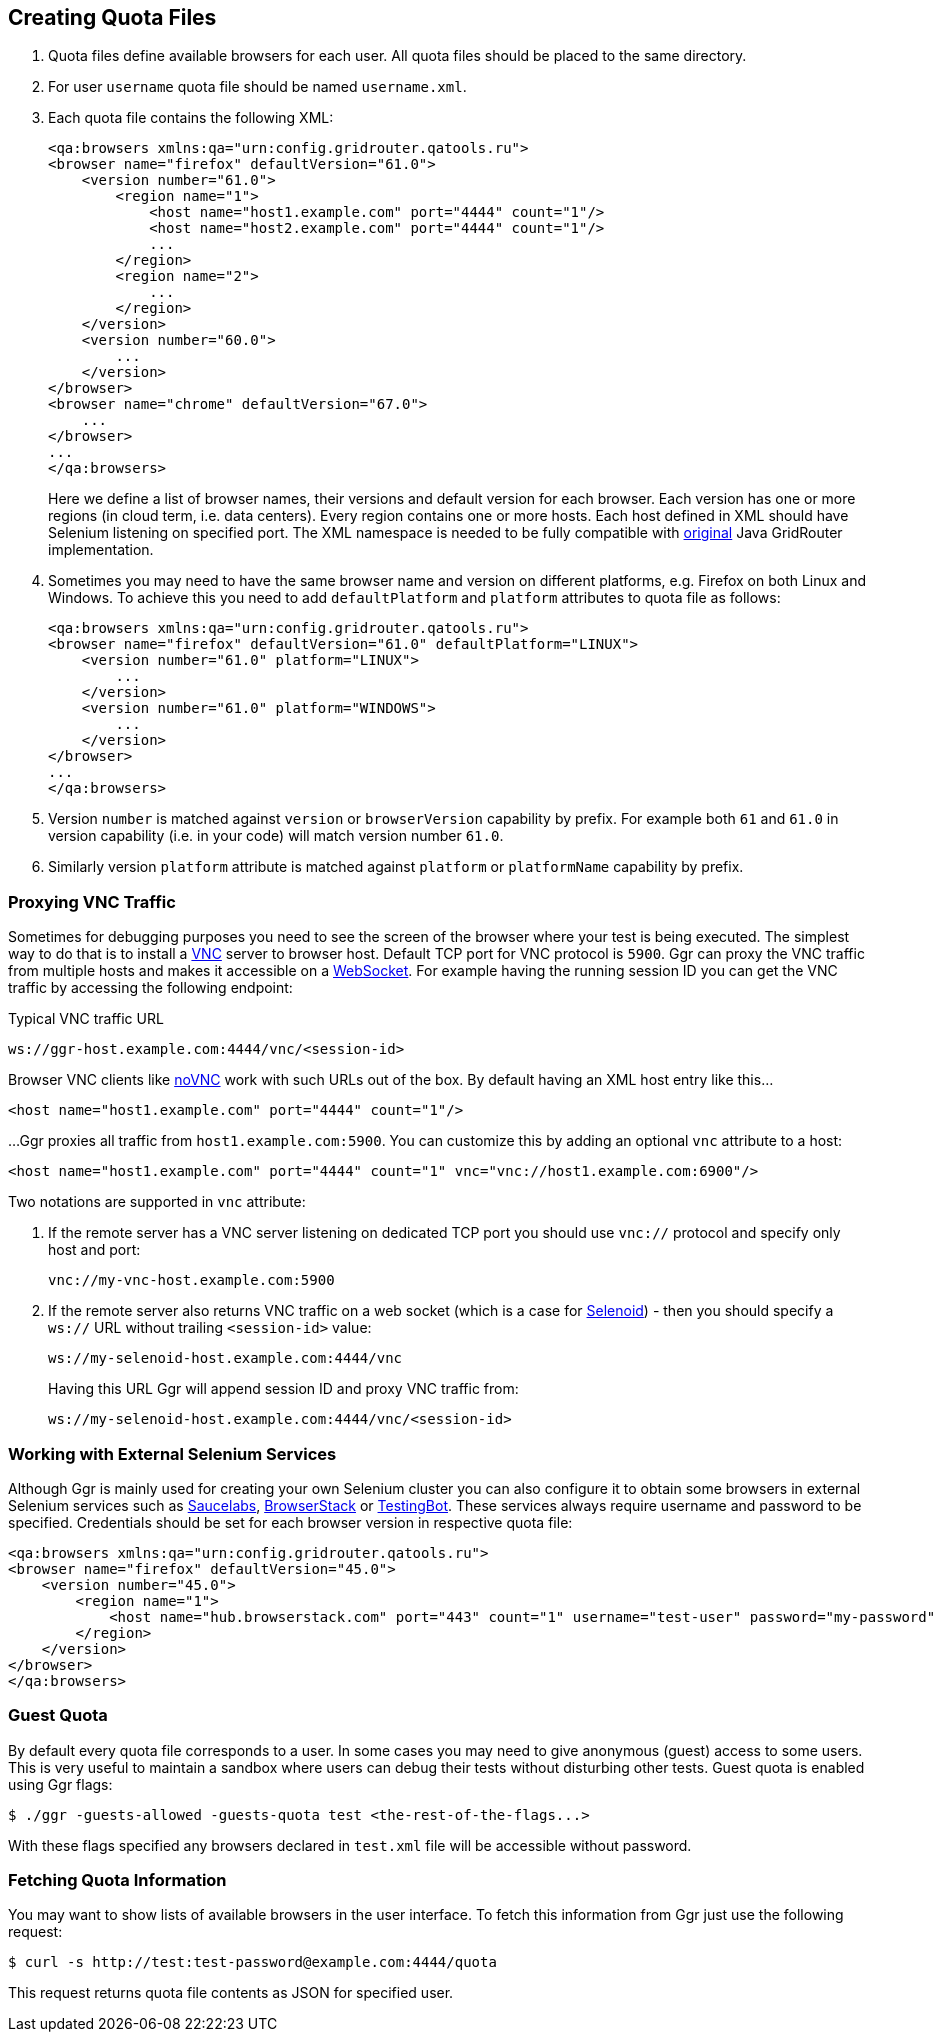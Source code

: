 == Creating Quota Files

. Quota files define available browsers for each user. All quota files should be placed to the same directory. 
. For user ```username``` quota file should be named ```username.xml```.
. Each quota file contains the following XML:
+
----
<qa:browsers xmlns:qa="urn:config.gridrouter.qatools.ru">
<browser name="firefox" defaultVersion="61.0">
    <version number="61.0">
        <region name="1">
            <host name="host1.example.com" port="4444" count="1"/>
            <host name="host2.example.com" port="4444" count="1"/>
            ...
        </region>
        <region name="2">
            ...
        </region>
    </version>
    <version number="60.0">
        ...
    </version>    
</browser>
<browser name="chrome" defaultVersion="67.0">
    ...
</browser>
...
</qa:browsers>
----
+
Here we define a list of browser names, their versions and default version for each browser. Each version has one or more regions (in cloud term, i.e. data centers). Every region contains one or more hosts. Each host defined in XML should have Selenium listening on specified port. The XML namespace is needed to be fully compatible with http://github.com/seleniumkit/gridrouter[original] Java GridRouter implementation.
. Sometimes you may need to have the same browser name and version on different platforms, e.g. Firefox on both Linux and Windows. To achieve this you need to add `defaultPlatform` and `platform` attributes to quota file as follows:
+
----
<qa:browsers xmlns:qa="urn:config.gridrouter.qatools.ru">
<browser name="firefox" defaultVersion="61.0" defaultPlatform="LINUX">
    <version number="61.0" platform="LINUX">
        ...
    </version>
    <version number="61.0" platform="WINDOWS">
        ...
    </version>    
</browser>
...
</qa:browsers>
----
. Version `number` is matched against `version` or `browserVersion` capability by prefix. For example both `61` and `61.0` in version capability (i.e. in your code) will match version number `61.0`.
. Similarly version `platform` attribute is matched against `platform` or `platformName` capability by prefix. 

=== Proxying VNC Traffic

Sometimes for debugging purposes you need to see the screen of the browser where your test is being executed. The simplest way to do that is to install a https://en.wikipedia.org/wiki/Virtual_Network_Computing[VNC] server to browser host. Default TCP port for VNC protocol is `5900`. Ggr can proxy the VNC traffic from multiple hosts and makes it accessible on a https://en.wikipedia.org/wiki/WebSocket[WebSocket]. For example having the running session ID you can get the VNC traffic by accessing the following endpoint:

.Typical VNC traffic URL
----
ws://ggr-host.example.com:4444/vnc/<session-id>
----
Browser VNC clients like https://github.com/novnc/noVNC[noVNC] work with such URLs out of the box. By default having an XML host entry like this...
    
    <host name="host1.example.com" port="4444" count="1"/>

...Ggr proxies all traffic from `host1.example.com:5900`. You can customize this by adding an optional `vnc` attribute to a host:
    
    <host name="host1.example.com" port="4444" count="1" vnc="vnc://host1.example.com:6900"/>

Two notations are supported in `vnc` attribute:

. If the remote server has a VNC server listening on dedicated TCP port you should use `vnc://` protocol and specify only host and port:
+
    vnc://my-vnc-host.example.com:5900

. If the remote server also returns VNC traffic on a web socket (which is a case for http://aerokube.com/selenoid/latest/#_live_browser_screen[Selenoid]) - then you should specify a `ws://` URL without trailing `<session-id>` value:
+
    ws://my-selenoid-host.example.com:4444/vnc
+
Having this URL Ggr will append session ID and proxy VNC traffic from:
+
    ws://my-selenoid-host.example.com:4444/vnc/<session-id>

=== Working with External Selenium Services

Although Ggr is mainly used for creating your own Selenium cluster you can also configure it to obtain some browsers in external Selenium services such as http://saucelabs.com/[Saucelabs], http://browserstack.com/[BrowserStack] or https://testingbot.com/[TestingBot]. These services always require username and password to be specified. Credentials should be set for each browser version in respective quota file:
----
<qa:browsers xmlns:qa="urn:config.gridrouter.qatools.ru">
<browser name="firefox" defaultVersion="45.0">
    <version number="45.0">
        <region name="1">
            <host name="hub.browserstack.com" port="443" count="1" username="test-user" password="my-password" scheme="https" />
        </region>
    </version>
</browser>
</qa:browsers>
----

=== Guest Quota

By default every quota file corresponds to a user. In some cases you may need to give anonymous (guest) access to some users. This is very useful to maintain a sandbox where users can debug their tests without disturbing other tests. Guest quota is enabled using Ggr flags:

    $ ./ggr -guests-allowed -guests-quota test <the-rest-of-the-flags...>

With these flags specified any browsers declared in `test.xml` file will be accessible without password.

=== Fetching Quota Information

You may want to show lists of available browsers in the user interface. To fetch this information from Ggr just use the following request:

    $ curl -s http://test:test-password@example.com:4444/quota
    
This request returns quota file contents as JSON for specified user.

